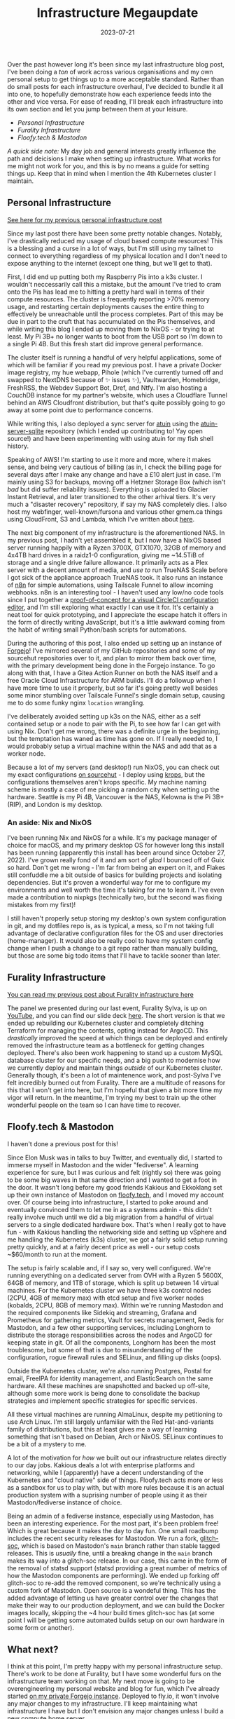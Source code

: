 #+title: Infrastructure Megaupdate
#+date: 2023-07-21

Over the past however long it's been since my last infrastructure blog post, I've been doing a /ton/ of work across various organisations and my own personal setup to get things up to a more acceptable standard. Rather than do small posts for each infrastructure overhaul, I've decided to bundle it all into one, to hopefully demonstrate how each experience feeds into the other and vice versa. For ease of reading, I'll break each infrastructure into its own section and let you jump between them at your leisure.

+ [[*Personal Infrastructure][Personal Infrastructure]]
+ [[*Furality Infrastructure][Furality Infrastructure]]
+ [[*Floofy.tech & Mastodon][Floofy.tech & Mastodon]]

/A quick side note:/ My day job and general interests greatly influence the path and deicisions I make when setting up infrastructure. What works for me might not work for you, and this is by no means a guide for setting things up. Keep that in mind when I mention the 4th Kubernetes cluster I maintain.

** Personal Infrastructure

[[/posts/current-infrastructure-2022/][See here for my previous personal infrastructure post]]

Since my last post there have been some pretty notable changes. Notably, I've drastically reduced my usage of cloud based compute resources! This is a blessing and a curse in a lot of ways, but I'm still using my tailnet to connect to everything regardless of my physical location and I don't need to expose anything to the internet (except one thing, but we'll get to that).

First, I did end up putting both my Raspberry Pis into a k3s cluster. I wouldn't neccessarily call this a mistake, but the amount I've tried to cram onto the Pis has lead me to hitting a pretty hard wall in terms of their compute resources. The cluster is frequently reporting >70% memory usage, and restarting certain deployments causes the entire thing to effectively be unreachable until the process completes. Part of this may be due in part to the cruft that has accumulated on the Pis themselves, and while writing this blog I ended up moving them to NixOS - or trying to at least. My Pi 3B+ no longer wants to boot from the USB port so I'm down to a single Pi 4B. But this fresh start did improve general performance.

The cluster itself is running a handful of very helpful applications, some of which will be familiar if you read my previous post. I have a private Docker image registry, my hue webapp, Pihole (which I've currently turned off and swapped to NextDNS because of ✨ issues ✨), Vaultwarden, Homebridge, FreshRSS, the Webdev Support Bot, Dref, and Ntfy. I'm also hosting a CouchDB instance for my partner's website, which uses a Cloudflare Tunnel behind an AWS Cloudfront distribution, but that's quite possibly going to go away at some point due to performance concerns.

While writing this, I also deployed a sync server for [[https://github.com/ellie/atuin][atuin]] using the [[https://github.com/conradludgate/atuin-server-sqlite/][atuin-server-sqlite]] repository (which I ended up contributing to! Yay open source!) and have been experimenting with using atuin for my fish shell history.

Speaking of AWS! I'm starting to use it more and more, where it makes sense, and being very cautious of billing (as in, I check the billing page for several days after I make any change and have a £10 alert just in case. I'm mainly using S3 for backups, moving off a Hetzner Storage Box (which isn't /bad/ but did suffer reliability issues). Everything is uploaded to Glacier Instant Retrieval, and later transitioned to the other arhival tiers. It's very much a "disaster recovery" repository, if say my NAS completely dies. I also host my webfinger, well-known/fursona and various other gmem.ca things using CloudFront, S3 and Lambda, which I've written about [[/posts/well-known-fursona/][here]].

The next big component of my infrastructure is the aforementioned NAS. In my previous post, I hadn't yet assembled it, but I now have a NixOS based server running happily with a Ryzen 3700X, GTX1070, 32GB of memory and 4x4TB hard drives in a raidz1-0 configuration, giving me ~14.5TiB of storage and a single drive failure allowance. It primarily acts as a Plex server with a decent amount of media, and /use to/ run TrueNAS Scale before I got sick of the appliance approach TrueNAS took. It also runs an instance of [[https://n8n.io/][n8n]] for simple automations, using Tailscale Funnel to allow incoming webhooks. n8n is an interesting tool - I haven't used any low/no code tools since I put together a [[https://www.youtube.com/watch?v=fv8W9LWZU0A][proof-of-concept for a visual CircleCI configuration editor]], and I'm still exploring what exactly I can use it for. It's certainly a neat tool for quick prototyping, and I appreciate the escape hatch it offers in the form of directly writing JavaScript, but it's a little awkward coming from the habit of writing small Python/bash scripts for automations.

During the authoring of this post, I also ended up setting up an instance of [[https://forgejo.org/][Forgejo]]! I've mirrored several of my GitHub repositories and some of my sourcehut repositories over to it, and plan to mirror them back over time, with the primary development being done in the Forgejo instance. To go along with that, I have a Gitea Action Runner on both the NAS itself and a free Oracle Cloud Infrastructure for ARM builds. I'll do a followup when I have more time to use it properly, but so far it's going pretty well besides some minor stumbling over Tailscale Funnel's single domain setup, causing me to do some funky nginx =location= wrangling.

I've deliberately avoided setting up k3s on the NAS, either as a self contained setup or a node to pair with the Pi, to see how far I can get with using Nix. Don't get me wrong, there was a definite urge in the beginning, but the temptation has waned as time has gone on. If I really needed to, I would probably setup a virtual machine within the NAS and add that as a worker node.

Because a lot of my servers (and desktop!) run NixOS, you can check out my exact configurations [[https://git.sr.ht/~gmem/infra/tree/trunk/item/krops][on sourcehut]] - I deploy using [[https://github.com/krebs/krops][krops]], but the configurations themselves aren't krops specific. My machine naming scheme is mostly a case of me picking a random city when setting up the hardware. Seattle is my Pi 4B, Vancouver is the NAS, Kelowna is the Pi 3B+ (RIP), and London is my desktop.

#+attr_html: :alt Nas while building it :title NAS while building it
[[/images/nas-build.png]]


#+attr_html: :alt Another shot of the NAS :title Another shot of the NAS
[[/images/nas-complete.png]]


#+attr_html: :alt A collection of Rasbperry Pis in a case :title A collection of Rasbperry Pis in a case
[[/images/pis-nas.png]]


*** An aside: Nix and NixOS

I've been running Nix and NixOS for a while. It's my package manager of choice for macOS, and my primary desktop OS for however long this install has been running (apparently this install has been around since October 27, 2022). I've grown really fond of it and am sort of /glad/ I bounced off of Guix so hard. Don't get me wrong - I'm far from being an expert on it, and Flakes still confuddle me a bit outside of basics for building projects and isolating dependencies. But it's proven a wonderful way for me to configure my environments and well worth the time it's taking for me to learn it. I've even made a contribution to nixpkgs (technically two, but the second was fixing mistakes from my first)!

I still haven't properly setup storing my desktop's own system configuration in git, and my dotfiles repo is, as is typical, a mess, so I'm not taking full advantage of declarative configuration files for the OS and user directories (home-manager). It would also be really cool to have my system config change when I push a change to a git repo rather than manually building, but those are some big todo items that I'll have to tackle sooner than later.

** Furality Infrastructure

[[/posts/furality-infrastructure/][You can read my previous post about Furality infrastructure here]]

The panel we presented during our last event, Furality Sylva, is up on [[https://www.youtube.com/watch?v=hX78oaX9w48][YouTube]], and you can find our slide deck [[https://gmem.ca/slides/Furality_DevOps_SYLVA.pdf][here]]. The short version is that we ended up rebuilding our Kubernetes cluster and completely ditching Terraform for managing the contents, opting instead for ArgoCD. This /drastically/ improved the speed at which things can be deployed and entirely removed the infrastructure team as a bottleneck for getting changes deployed. There's also been work happening to stand up a custom MySQL database cluster for our specific needs, and a big push to modernise how we currently deploy and maintain things /outside/ of our Kubernetes cluster. Generally though, it's been a lot of maintenence work, and post-Sylva I've felt incredibly burned out from Furality. There are a multitude of reasons for this that I won't get into here, but I'm hopeful that given a bit more time my vigor will return. In the meantime, I'm trying my best to train up the other wonderful people on the team so I can have time to recover.

** Floofy.tech & Mastodon

I haven't done a previous post for this!

Since Elon Musk was in talks to buy Twitter, and eventually did, I started to immerse myself in Mastodon and the wider "fediverse". A learning experience for sure, but I was curious and felt (rightly so) there was going to be some big waves in that same direction and I wanted to get a foot in the door. It wasn't long before my good friends Kakious and Ekkoklang set up their own instance of Mastodon on [[https://floofy.tech][floofy.tech]], and I moved my account over. Of course being into infrastructure, I started to poke around and eventually convinced them to let me in as a systems admin - this didn't really involve much until we did a big migration from a handful of virtual servers to a single dedicated hardware box. That's when I really got to have fun - with Kakious handling the networking side and setting up vSphere and me handling the Kubernetes (k3s) cluster, we got a fairly solid setup running pretty quickly, and at a fairly decent price as well - our setup costs ~$60/month to run at the moment.

The setup is fairly scalable and, if I say so, very well configured. We're running everything on a dedicated server from OVH with a Ryzen 5 5600X, 64GB of memory, and 1TB of storage, which is split up between 14 virtual machines. For the Kubernetes cluster we have three k3s control nodes (2CPU, 4GB of memory max) with etcd setup and five worker nodes (kobalds, 2CPU, 8GB of memory max). Within we're running Mastodon and the required components like Sidekiq and streaming, Grafana and Prometheus for gathering metrics, Vault for secrets management, Redis for Mastodon, and a few other supporting services, including Longhorn to distribute the storage responsibilities across the nodes and ArgoCD for keeping state in git. Of all the components, Longhorn has been the most troublesome, but some of that is due to misunderstanding of the configuration, rogue firewall rules and SELinux, and filling up disks (oops).

Outside the Kubernetes cluster, we're also running Postgres, Postal for email, FreeIPA for identity management, and ElasticSearch on the same hardware. All these machines are snapshotted and backed up off-site, although some more work is being done to consolidate the backup strategies and implement specific strategies for specific services.

All these virtual machines are running AlmaLinux, despite my petitioning to use Arch Linux. I'm still largely unfamiliar with the Red Hat-and-variants family of distributions, but this at least gives me a way of learning something that isn't based on Debian, Arch or NixOS. SELinux continues to be a bit of a mystery to me.

A lot of the motivation for /how/ we built out our infrastructure relates directly to our day jobs. Kakious deals a lot with enterprise platforms and networking, while I (apparently) have a decent understanding of the Kubernetes and "cloud native" side of things. Floofy.tech acts more or less as a sandbox for us to play with, but with more rules because it is an actual production system with a suprising number of people using it as their Mastodon/fediverse instance of choice.

Being an admin of a fediverse instance, especially using Mastodon, has been an interesting experience. For the most part, it's been problem free! Which is great because it makes the day to day fun. One small roadbump includes the recent security releases for Mastodon. We run a fork, [[https://glitch-soc.github.io/docs/][glitch-soc]], which is based on Mastodon's =main= branch rather than stable tagged releases. This is /usually/ fine, until a breakng change in the =main= branch makes its way into a glitch-soc release. In our case, this came in the form of the removal of statsd support (statsd providing a great number of metrics of how the Mastodon components are performing). We ended up forking off glitch-soc to re-add the removed component, so we're technically using a custom fork of Mastodon. Open source is a wondeful thing. This has the added advantage of letting us have greater control over the changes that make their way to our production deployment, and we can build the Docker images locally, skipping the ~4 hour build times glitch-soc has (at some point I will be getting some automated builds setup on our own hardware in some form or another).

** What next?

I think at this point, I'm pretty happy with my personal infrastructure setup. There's work to be done at Furality, but I have some wonderful furs on the infrastructure team working on that. My next move is going to be overengineering my personal website and blog for fun, which I've already started [[https://vancouver.scorpion-ghost.ts.net/git/arch/gabrielsimmer.com][on my private Forgejo instance]]. Deployed to fly.io, it won't involve any major changes to my infrastructure. I'll keep maintaining what infrastructure I have but I don't envision any major changes unless I build a new compute home server.

If you have any questions, hit me up [[https://floofy.tech/@arch][on the fediverse]]!
